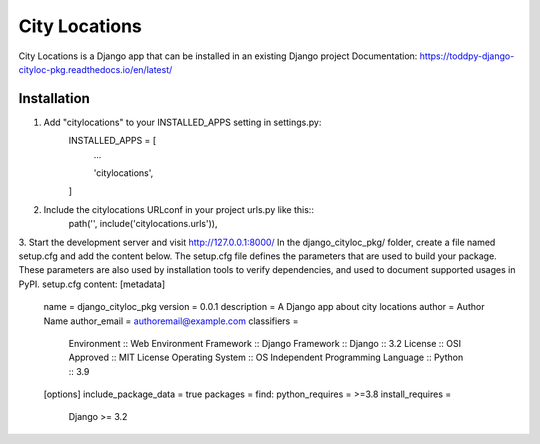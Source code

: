 ==============
City Locations
==============

City Locations is a Django app that can be installed in an existing Django project
Documentation: https://toddpy-django-cityloc-pkg.readthedocs.io/en/latest/

Installation
------------

1. Add "citylocations" to your INSTALLED_APPS setting in settings.py:
    INSTALLED_APPS = [
        ...
        
        'citylocations',

    ]

2. Include the citylocations URLconf in your project urls.py like this::
    path('', include('citylocations.urls')),

3. Start the development server and visit http://127.0.0.1:8000/
In the django_cityloc_pkg/ folder, create a file named setup.cfg and add the content below.
The setup.cfg file defines the parameters that are used to build your package. These parameters are also used by installation tools to verify dependencies, and used to document supported usages in PyPI.
setup.cfg content:
[metadata]
    name = django_cityloc_pkg
    version = 0.0.1
    description = A Django app about city locations
    author = Author Name
    author_email = authoremail@example.com
    classifiers =
        Environment :: Web Environment
        Framework :: Django
        Framework :: Django :: 3.2
        License :: OSI Approved :: MIT License
        Operating System :: OS Independent
        Programming Language :: Python :: 3.9    
    
    [options]
    include_package_data = true
    packages = find:
    python_requires = >=3.8
    install_requires =
        Django >= 3.2
            